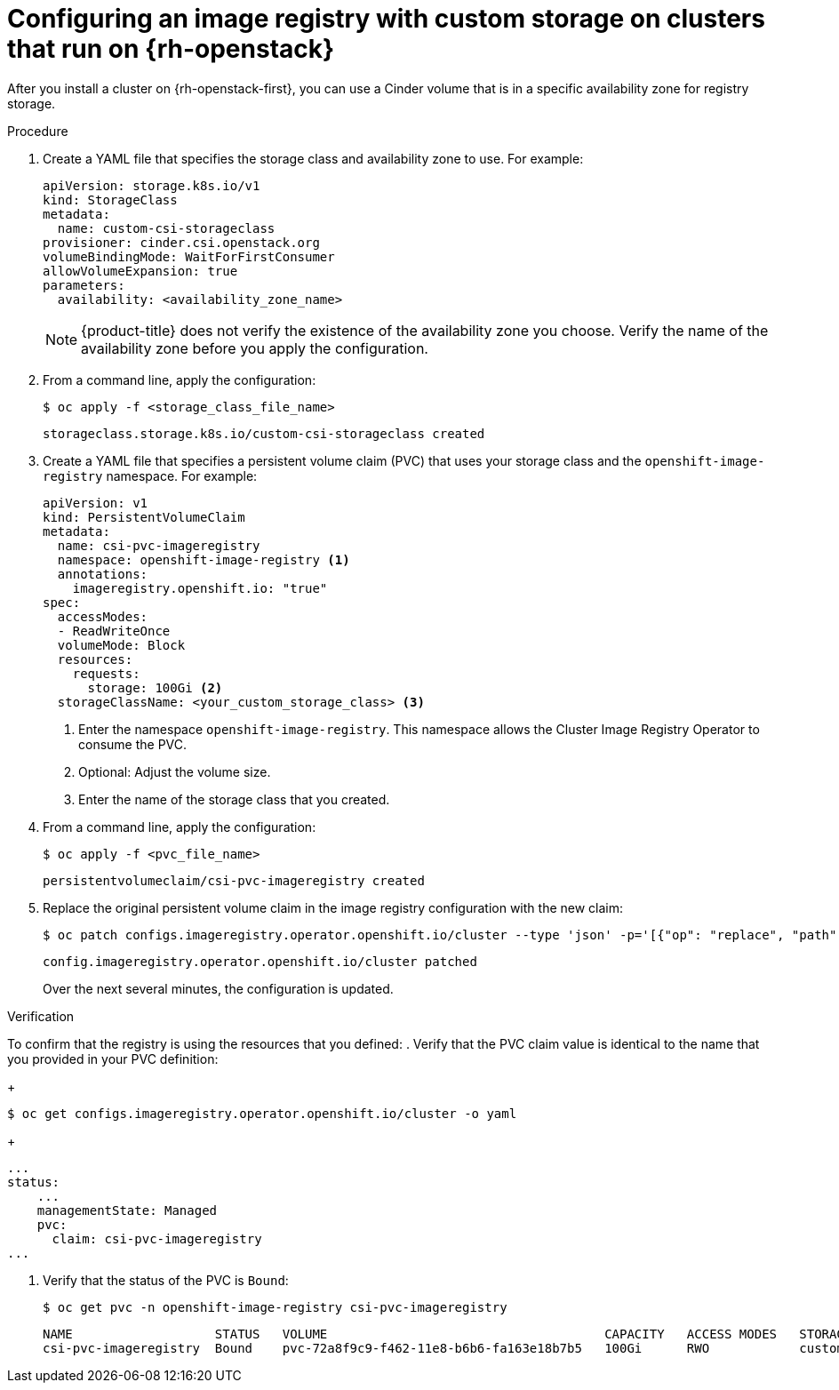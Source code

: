 // Module included in the following assemblies:
//
// * registry/configuring_registry_storage/configuring-registry-storage.adoc

[id="installation-registry-osp-creating-custom-pvc_{context}"]
= Configuring an image registry with custom storage on clusters that run on {rh-openstack}

After you install a cluster on {rh-openstack-first}, you can use a Cinder volume that is in a specific availability zone for registry storage.

.Procedure

. Create a YAML file that specifies the storage class and availability zone to use. For example:
+
[source,yaml]
----
apiVersion: storage.k8s.io/v1
kind: StorageClass
metadata:
  name: custom-csi-storageclass
provisioner: cinder.csi.openstack.org
volumeBindingMode: WaitForFirstConsumer
allowVolumeExpansion: true
parameters:
  availability: <availability_zone_name>
----
+
[NOTE]
====
{product-title} does not verify the existence of the availability zone you choose. Verify the name of the availability zone before you apply the configuration.
====

. From a command line, apply the configuration:
+
[source,terminal]
----
$ oc apply -f <storage_class_file_name>
----
+
[source,terminal]
----
storageclass.storage.k8s.io/custom-csi-storageclass created
----

. Create a YAML file that specifies a persistent volume claim (PVC) that uses your storage class and the `openshift-image-registry` namespace. For example:
+
[source,yaml]
----
apiVersion: v1
kind: PersistentVolumeClaim
metadata:
  name: csi-pvc-imageregistry
  namespace: openshift-image-registry <1>
  annotations:
    imageregistry.openshift.io: "true"
spec:
  accessModes:
  - ReadWriteOnce
  volumeMode: Block
  resources:
    requests:
      storage: 100Gi <2>
  storageClassName: <your_custom_storage_class> <3>
----
<1> Enter the namespace `openshift-image-registry`. This namespace allows the Cluster Image Registry Operator to consume the PVC.
<2> Optional: Adjust the volume size.
<3> Enter the name of the storage class that you created. 

. From a command line, apply the configuration:
+
[source,terminal]
----
$ oc apply -f <pvc_file_name>
----
+
[source,terminal]
----
persistentvolumeclaim/csi-pvc-imageregistry created
----

. Replace the original persistent volume claim in the image registry configuration with the new claim:
+
[source,terminal]
----
$ oc patch configs.imageregistry.operator.openshift.io/cluster --type 'json' -p='[{"op": "replace", "path": "/spec/storage/pvc/claim", "value": "csi-pvc-imageregistry"}]'
----
+
[source,terminal]
----
config.imageregistry.operator.openshift.io/cluster patched
----
+
Over the next several minutes, the configuration is updated.

.Verification

To confirm that the registry is using the resources that you defined:
. Verify that the PVC claim value is identical to the name that you provided in your PVC definition:
+
[source,terminal]
----
$ oc get configs.imageregistry.operator.openshift.io/cluster -o yaml
----
+
[source,terminal]
----
...
status:
    ...
    managementState: Managed
    pvc:
      claim: csi-pvc-imageregistry
...
----

. Verify that the status of the PVC is `Bound`:
+
[source,terminal]
----
$ oc get pvc -n openshift-image-registry csi-pvc-imageregistry
----
+
[source,terminal]
----
NAME                   STATUS   VOLUME                                     CAPACITY   ACCESS MODES   STORAGECLASS             AGE
csi-pvc-imageregistry  Bound    pvc-72a8f9c9-f462-11e8-b6b6-fa163e18b7b5   100Gi      RWO            custom-csi-storageclass  11m
----
